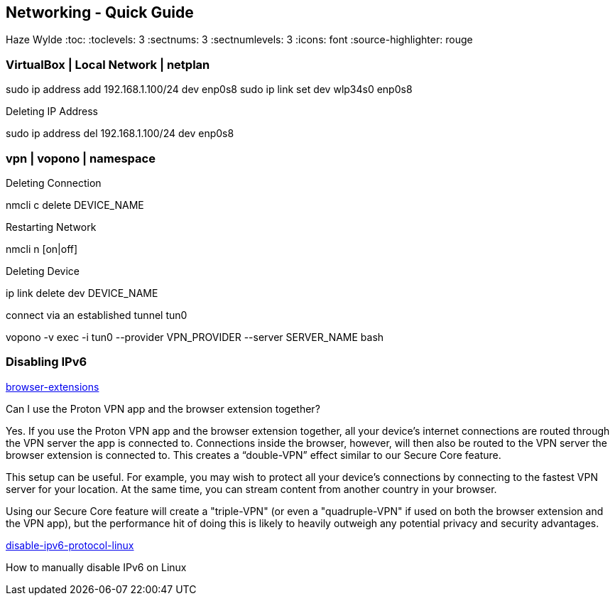 == Networking - Quick Guide
Haze Wylde
:toc:
:toclevels: 3
:sectnums: 3
:sectnumlevels: 3
:icons: font
:source-highlighter: rouge


=== VirtualBox | Local Network | netplan
sudo ip address add 192.168.1.100/24 dev enp0s8
sudo ip link set dev wlp34s0 enp0s8

.Deleting IP Address
sudo ip address del 192.168.1.100/24 dev enp0s8




=== vpn | vopono | namespace

.Deleting Connection
nmcli c delete DEVICE_NAME

.Restarting Network
nmcli n [on|off]

.Deleting Device
ip link delete dev DEVICE_NAME

.connect via an established tunnel tun0
vopono -v exec -i tun0 --provider VPN_PROVIDER --server SERVER_NAME bash


=== Disabling IPv6

.https://protonvpn.com/support/browser-extensions/[browser-extensions]
Can I use the Proton VPN app and the browser extension together?

Yes. If you use the Proton VPN app and the browser extension together, all your device’s internet connections are routed through the VPN server the app is connected to. Connections inside the browser, however, will then also be routed to the VPN server the browser extension is connected to. This creates a “double-VPN” effect similar to our Secure Core feature.

This setup can be useful. For example, you may wish to protect all your device’s connections by connecting to the fastest VPN server for your location. At the same time, you can stream content from another country in your browser.

Using our Secure Core feature will create a "triple-VPN" (or even a "quadruple-VPN" if used on both the browser extension and the VPN app), but the performance hit of doing this is likely to heavily outweigh any potential privacy and security advantages.



.https://protonvpn.com/support/disable-ipv6-protocol-linux/[disable-ipv6-protocol-linux]
How to manually disable IPv6 on Linux

